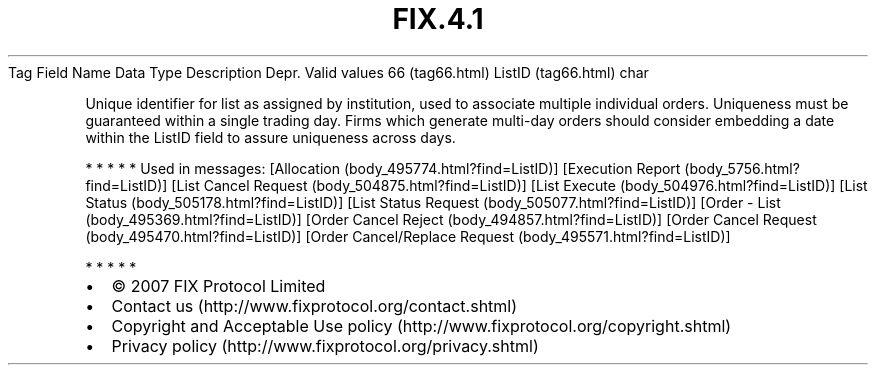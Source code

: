 .TH FIX.4.1 "" "" "Tag #66"
Tag
Field Name
Data Type
Description
Depr.
Valid values
66 (tag66.html)
ListID (tag66.html)
char
.PP
Unique identifier for list as assigned by institution, used to
associate multiple individual orders. Uniqueness must be guaranteed
within a single trading day. Firms which generate multi-day orders
should consider embedding a date within the ListID field to assure
uniqueness across days.
.PP
   *   *   *   *   *
Used in messages:
[Allocation (body_495774.html?find=ListID)]
[Execution Report (body_5756.html?find=ListID)]
[List Cancel Request (body_504875.html?find=ListID)]
[List Execute (body_504976.html?find=ListID)]
[List Status (body_505178.html?find=ListID)]
[List Status Request (body_505077.html?find=ListID)]
[Order - List (body_495369.html?find=ListID)]
[Order Cancel Reject (body_494857.html?find=ListID)]
[Order Cancel Request (body_495470.html?find=ListID)]
[Order Cancel/Replace Request (body_495571.html?find=ListID)]
.PP
   *   *   *   *   *
.PP
.PP
.IP \[bu] 2
© 2007 FIX Protocol Limited
.IP \[bu] 2
Contact us (http://www.fixprotocol.org/contact.shtml)
.IP \[bu] 2
Copyright and Acceptable Use policy (http://www.fixprotocol.org/copyright.shtml)
.IP \[bu] 2
Privacy policy (http://www.fixprotocol.org/privacy.shtml)
